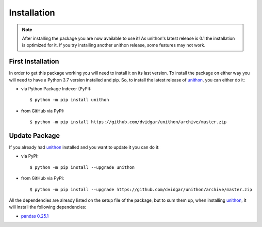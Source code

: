 Installation
============

.. note::

    After installing the package you are now available to use it! As unithon's latest release is 0.1 the installation is
    optimized for it. If you try installing another unithon release, some features may not work.

First Installation
------------------

In order to get this package working you will need to install it on its last version. To install the package on either way
you will need to have a Python 3.7 version installed and pip. So, to install the latest release of `unithon <https://pypi.org/project/unithon/>`_, you can either do it:

* via Python Package Indexer (PyPI)::

    $ python -m pip install unithon

* from GitHub via PyPI::

    $ python -m pip install https://github.com/dvidgar/unithon/archive/master.zip


Update Package
--------------

If you already had `unithon <https://pypi.org/project/unithon/>`_ installed and you want to update it you can do it:

* via PyPI::

    $ python -m pip install --upgrade unithon

* from GitHub via PyPi::

    $ python -m pip install --upgrade https://github.com/dvidgar/unithon/archive/master.zip

All the dependencies are already listed on the setup file of the package, but to sum them up, when installing
`unithon <https://pypi.org/project/unithon/>`_, it will install the following dependencies:

* `pandas 0.25.1 <https://pypi.org/project/pandas/>`_
